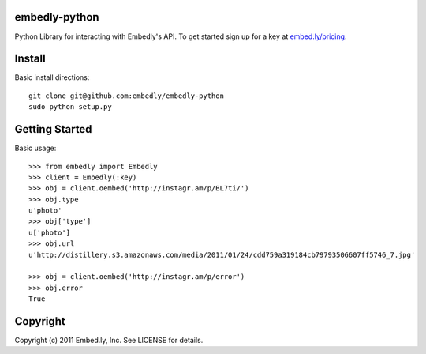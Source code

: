 embedly-python
==============
Python Library for interacting with Embedly's API. To get started sign up for
a key at `embed.ly/pricing <http://embed.ly/pricing>`_.

Install
=======
Basic install directions::

  git clone git@github.com:embedly/embedly-python
  sudo python setup.py

Getting Started
===============
Basic usage::

  >>> from embedly import Embedly
  >>> client = Embedly(:key)
  >>> obj = client.oembed('http://instagr.am/p/BL7ti/')
  >>> obj.type
  u'photo'
  >>> obj['type']
  u['photo']
  >>> obj.url
  u'http://distillery.s3.amazonaws.com/media/2011/01/24/cdd759a319184cb79793506607ff5746_7.jpg'

  >>> obj = client.oembed('http://instagr.am/p/error')
  >>> obj.error
  True


Copyright
=========
Copyright (c) 2011 Embed.ly, Inc. See LICENSE for details.